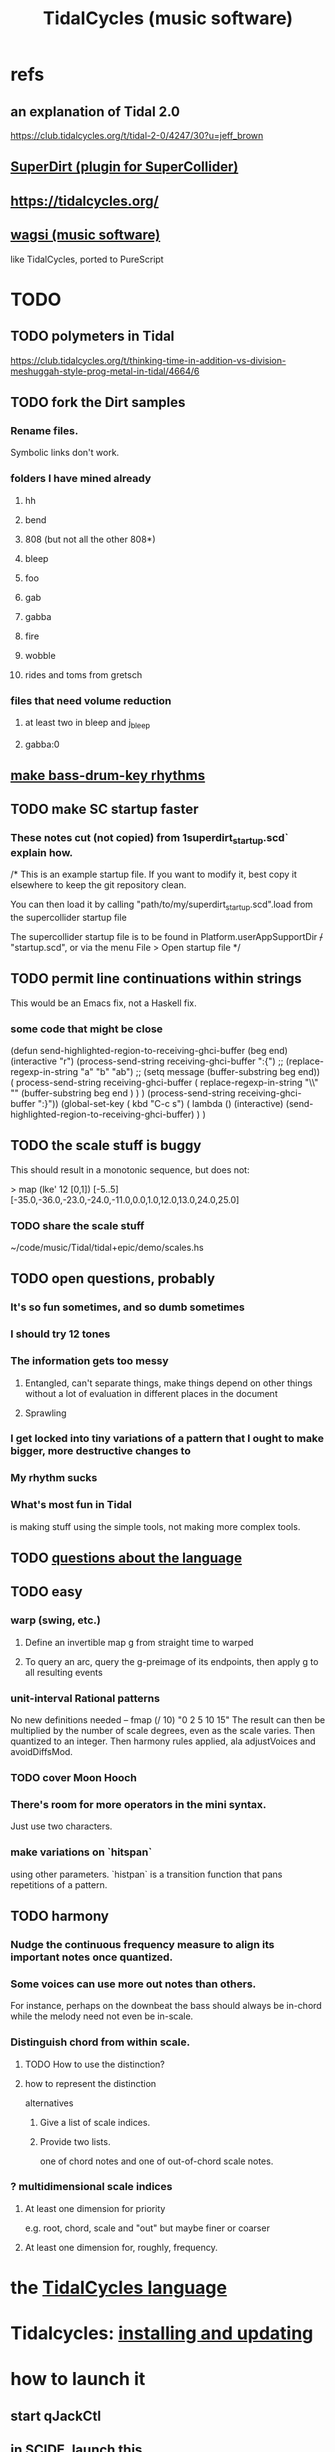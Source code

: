 :PROPERTIES:
:ID:       c90e23ae-6d45-4040-a61a-e7003ac93c78
:ROAM_ALIASES: TidalCycles
:END:
#+title: TidalCycles (music software)
* refs
** an explanation of Tidal 2.0
   https://club.tidalcycles.org/t/tidal-2-0/4247/30?u=jeff_brown
** [[id:e3544bcf-ff56-4667-b924-3b7baaea26ac][SuperDirt (plugin for SuperCollider)]]
** https://tidalcycles.org/
** [[id:4c5c2a9b-0465-4ed5-bde1-df35e96321af][wagsi (music software)]]
   like TidalCycles, ported to PureScript
* TODO
** TODO polymeters in Tidal
   https://club.tidalcycles.org/t/thinking-time-in-addition-vs-division-meshuggah-style-prog-metal-in-tidal/4664/6
** TODO fork the Dirt samples
*** Rename files.
    Symbolic links don't work.
*** folders I have mined already
**** hh
**** bend
**** 808 (but not all the other 808*)
**** bleep
**** foo
**** gab
**** gabba
**** fire
**** wobble
**** rides and toms from gretsch
*** files that need volume reduction
**** at least two in bleep and j_bleep
**** gabba:0
** [[id:f43e3514-fe0a-4218-825b-fc26b5108e32][make bass-drum-key rhythms]]
** TODO make SC startup faster
*** These notes cut (not copied) from 1superdirt_startup.scd` explain how.
/*
This is an example startup file.
If you want to modify it, best copy it elsewhere to keep the git repository clean.

You can then load it by calling
"path/to/my/superdirt_startup.scd".load
from the supercollider startup file

The supercollider startup file is to be found in
Platform.userAppSupportDir +/+ "startup.scd",
or via the menu File > Open startup file
*/
** TODO permit line continuations within strings
   This would be an Emacs fix,
   not a Haskell fix.
*** some code that might be close
(defun send-highlighted-region-to-receiving-ghci-buffer (beg end)
  (interactive "r")
  (process-send-string receiving-ghci-buffer ":{\n")
  ;; (replace-regexp-in-string "a" "b" "ab")
  ;; (setq message (buffer-substring beg end))
  ( process-send-string receiving-ghci-buffer
		       ( replace-regexp-in-string
			 "\\\n" "" (buffer-substring beg end ) ) )
  (process-send-string receiving-ghci-buffer "\n:}\n"))
(global-set-key ( kbd "C-c s")
		( lambda () (interactive)
		  (send-highlighted-region-to-receiving-ghci-buffer) ) )
** TODO the scale stuff is buggy
   This should result in a monotonic sequence,
   but does not:

   > map (lke' 12 [0,1]) [-5..5]
   [-35.0,-36.0,-23.0,-24.0,-11.0,0.0,1.0,12.0,13.0,24.0,25.0]
*** TODO share the scale stuff
    ~/code/music/Tidal/tidal+epic/demo/scales.hs
** TODO open questions, probably
*** It's so fun sometimes, and so dumb sometimes
*** I should try 12 tones
*** The information gets too messy
**** Entangled, can't separate things, make things depend on other things without a lot of evaluation in different places in the document
**** Sprawling
*** I get locked into tiny variations of a pattern that I ought to make bigger, more destructive changes to
*** My rhythm sucks
*** What's most fun in Tidal
    is making stuff using the simple tools,
    not making more complex tools.
** TODO [[id:25d56fbf-4695-4188-bdef-61d98cc4876a][questions about the language]]
** TODO easy
*** warp (swing, etc.)
**** Define an invertible map g from straight time to warped
**** To query an arc, query the g-preimage of its endpoints, then apply g to all resulting events
*** unit-interval Rational patterns
    No new definitions needed --
      fmap (/ 10) "0 2 5 10 15"
    The result can then be multiplied by the number of scale degrees,
    even as the scale varies.
    Then quantized to an integer.
    Then harmony rules applied, ala adjustVoices and avoidDiffsMod.
*** TODO cover Moon Hooch
*** There's room for more operators in the mini syntax.
    Just use two characters.
*** make variations on `hitspan`
    using other parameters.
    `histpan` is a transition function that pans repetitions of a pattern.
** TODO harmony
*** Nudge the continuous frequency measure to align its important notes once quantized.
*** Some voices can use more out notes than others.
    For instance, perhaps on the downbeat the bass should always be in-chord while the melody need not even be in-scale.
*** Distinguish chord from within scale.
**** TODO How to use the distinction?
**** how to represent the distinction
     alternatives
***** Give a list of scale indices.
***** Provide two lists.
      one of chord notes and one of out-of-chord scale notes.
*** ? multidimensional scale indices
**** At least one dimension for priority
     e.g. root, chord, scale and "out"
     but maybe finer or coarser
**** At least one dimension for, roughly, frequency.
* the [[id:543397e7-733f-4d56-bf58-35f5e9d83b5e][TidalCycles language]]
* Tidalcycles: [[id:62d4071a-c7d5-4671-baa5-94b620fe2a77][installing and updating]]
* how to launch it
** start qJackCtl
** in SCIDE, launch this
   ~/.local/share/SuperCollider/downloaded-quarks/SuperDirt/superdirt_startup.scd
*** DONE I no longer need to add a line to specify `ugenPluginsPath`.
    That's necessary on my system,
    because sc3-plugins is unable to modify the SC installation
    to let SC know it exists.
    [[id:b45a1d6d-3cef-472e-9c4f-44b8296bd17e][Details here]].
** then [[id:abc74ffc-26f2-4232-98c9-578ae2c97132][do TidalCycles via Emacs]]
* [[id:0ea59083-d5af-42cf-aea8-127c1cf3d7a2][how to use TidalCycles in Emacs]]
* how to exit (gracefully)
  Use :q before closing.
  Otherwise Qjackctl thinks something is still connected.
* [[id:3987c7c6-e49e-4751-9efb-599e9cd34467][Yaxu's ongoing remake of Tidal]]

